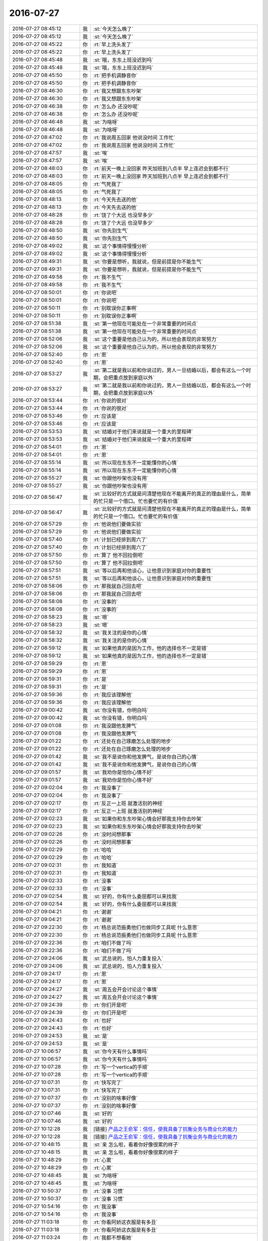 2016-07-27
-------------

.. list-table::
   :widths: 25, 1, 60

   * - 2016-07-27 08:45:12
     - 我
     - :st:`今天怎么晚了`
   * - 2016-07-27 08:45:12
     - 我
     - :st:`今天怎么晚了`
   * - 2016-07-27 08:45:22
     - 你
     - :rt:`早上洗头发了`
   * - 2016-07-27 08:45:22
     - 你
     - :rt:`早上洗头发了`
   * - 2016-07-27 08:45:48
     - 我
     - :st:`哦，东东上班没迟到吗`
   * - 2016-07-27 08:45:48
     - 我
     - :st:`哦，东东上班没迟到吗`
   * - 2016-07-27 08:45:50
     - 你
     - :rt:`把手机调静音你`
   * - 2016-07-27 08:45:50
     - 你
     - :rt:`把手机调静音你`
   * - 2016-07-27 08:46:30
     - 你
     - :rt:`我又想跟东东吵架`
   * - 2016-07-27 08:46:30
     - 你
     - :rt:`我又想跟东东吵架`
   * - 2016-07-27 08:46:38
     - 你
     - :rt:`怎么办 还没吵呢`
   * - 2016-07-27 08:46:38
     - 你
     - :rt:`怎么办 还没吵呢`
   * - 2016-07-27 08:46:48
     - 我
     - :st:`为啥呀`
   * - 2016-07-27 08:46:48
     - 我
     - :st:`为啥呀`
   * - 2016-07-27 08:47:02
     - 你
     - :rt:`我说周五回家 他说没时间 工作忙`
   * - 2016-07-27 08:47:02
     - 你
     - :rt:`我说周五回家 他说没时间 工作忙`
   * - 2016-07-27 08:47:57
     - 我
     - :st:`唉`
   * - 2016-07-27 08:47:57
     - 我
     - :st:`唉`
   * - 2016-07-27 08:48:03
     - 你
     - :rt:`前天一晚上没回家 昨天加班到八点半 早上连迟会到都不行`
   * - 2016-07-27 08:48:03
     - 你
     - :rt:`前天一晚上没回家 昨天加班到八点半 早上连迟会到都不行`
   * - 2016-07-27 08:48:05
     - 你
     - :rt:`气死我了`
   * - 2016-07-27 08:48:05
     - 你
     - :rt:`气死我了`
   * - 2016-07-27 08:48:13
     - 你
     - :rt:`今天先去送的他`
   * - 2016-07-27 08:48:13
     - 你
     - :rt:`今天先去送的他`
   * - 2016-07-27 08:48:28
     - 你
     - :rt:`饶了个大远  也没早多少`
   * - 2016-07-27 08:48:28
     - 你
     - :rt:`饶了个大远  也没早多少`
   * - 2016-07-27 08:48:50
     - 我
     - :st:`你先别生气`
   * - 2016-07-27 08:48:50
     - 我
     - :st:`你先别生气`
   * - 2016-07-27 08:49:02
     - 我
     - :st:`这个事情得慢慢分析`
   * - 2016-07-27 08:49:02
     - 我
     - :st:`这个事情得慢慢分析`
   * - 2016-07-27 08:49:31
     - 我
     - :st:`你要是想听，我就说，但是前提是你不能生气`
   * - 2016-07-27 08:49:31
     - 我
     - :st:`你要是想听，我就说，但是前提是你不能生气`
   * - 2016-07-27 08:49:58
     - 你
     - :rt:`我不生气`
   * - 2016-07-27 08:49:58
     - 你
     - :rt:`我不生气`
   * - 2016-07-27 08:50:01
     - 你
     - :rt:`你说吧`
   * - 2016-07-27 08:50:01
     - 你
     - :rt:`你说吧`
   * - 2016-07-27 08:50:11
     - 你
     - :rt:`别耽误你正事啊`
   * - 2016-07-27 08:50:11
     - 你
     - :rt:`别耽误你正事啊`
   * - 2016-07-27 08:51:38
     - 我
     - :st:`第一他现在可能处在一个非常重要的时间点`
   * - 2016-07-27 08:51:38
     - 我
     - :st:`第一他现在可能处在一个非常重要的时间点`
   * - 2016-07-27 08:52:06
     - 我
     - :st:`这个重要是他自己认为的，所以他会表现的非常努力`
   * - 2016-07-27 08:52:06
     - 我
     - :st:`这个重要是他自己认为的，所以他会表现的非常努力`
   * - 2016-07-27 08:52:40
     - 你
     - :rt:`恩`
   * - 2016-07-27 08:52:40
     - 你
     - :rt:`恩`
   * - 2016-07-27 08:53:27
     - 我
     - :st:`第二就是我以前和你说过的，男人一旦结婚以后，都会有这么一个时期，会把重点放到家庭以外`
   * - 2016-07-27 08:53:27
     - 我
     - :st:`第二就是我以前和你说过的，男人一旦结婚以后，都会有这么一个时期，会把重点放到家庭以外`
   * - 2016-07-27 08:53:44
     - 你
     - :rt:`你说的很对`
   * - 2016-07-27 08:53:44
     - 你
     - :rt:`你说的很对`
   * - 2016-07-27 08:53:46
     - 你
     - :rt:`应该是`
   * - 2016-07-27 08:53:46
     - 你
     - :rt:`应该是`
   * - 2016-07-27 08:53:53
     - 我
     - :st:`结婚对于他们来说就是一个重大的里程碑`
   * - 2016-07-27 08:53:53
     - 我
     - :st:`结婚对于他们来说就是一个重大的里程碑`
   * - 2016-07-27 08:54:01
     - 你
     - :rt:`恩`
   * - 2016-07-27 08:54:01
     - 你
     - :rt:`恩`
   * - 2016-07-27 08:55:14
     - 我
     - :st:`所以现在东东不一定能懂你的心情`
   * - 2016-07-27 08:55:14
     - 我
     - :st:`所以现在东东不一定能懂你的心情`
   * - 2016-07-27 08:55:27
     - 我
     - :st:`你跟他吵架也没有用`
   * - 2016-07-27 08:55:27
     - 我
     - :st:`你跟他吵架也没有用`
   * - 2016-07-27 08:56:47
     - 我
     - :st:`比较好的方式就是问清楚他现在不能离开的真正的理由是什么，简单的忙只是一个借口。忙也要忙的有价值`
   * - 2016-07-27 08:56:47
     - 我
     - :st:`比较好的方式就是问清楚他现在不能离开的真正的理由是什么，简单的忙只是一个借口。忙也要忙的有价值`
   * - 2016-07-27 08:57:29
     - 你
     - :rt:`他说他们要做实验`
   * - 2016-07-27 08:57:29
     - 你
     - :rt:`他说他们要做实验`
   * - 2016-07-27 08:57:40
     - 你
     - :rt:`计划已经排到周六了`
   * - 2016-07-27 08:57:40
     - 你
     - :rt:`计划已经排到周六了`
   * - 2016-07-27 08:57:50
     - 你
     - :rt:`算了 他不回拉倒吧`
   * - 2016-07-27 08:57:50
     - 你
     - :rt:`算了 他不回拉倒吧`
   * - 2016-07-27 08:57:51
     - 我
     - :st:`等以后再和他谈心，让他意识到家庭对你的重要性`
   * - 2016-07-27 08:57:51
     - 我
     - :st:`等以后再和他谈心，让他意识到家庭对你的重要性`
   * - 2016-07-27 08:58:06
     - 你
     - :rt:`那我就自己回去吧`
   * - 2016-07-27 08:58:06
     - 你
     - :rt:`那我就自己回去吧`
   * - 2016-07-27 08:58:08
     - 你
     - :rt:`没事的`
   * - 2016-07-27 08:58:08
     - 你
     - :rt:`没事的`
   * - 2016-07-27 08:58:23
     - 我
     - :st:`嗯`
   * - 2016-07-27 08:58:23
     - 我
     - :st:`嗯`
   * - 2016-07-27 08:58:32
     - 我
     - :st:`我关注的是你的心情`
   * - 2016-07-27 08:58:32
     - 我
     - :st:`我关注的是你的心情`
   * - 2016-07-27 08:59:12
     - 我
     - :st:`如果他真的是因为工作，他的选择也不一定是错`
   * - 2016-07-27 08:59:12
     - 我
     - :st:`如果他真的是因为工作，他的选择也不一定是错`
   * - 2016-07-27 08:59:29
     - 你
     - :rt:`恩`
   * - 2016-07-27 08:59:29
     - 你
     - :rt:`恩`
   * - 2016-07-27 08:59:31
     - 你
     - :rt:`是`
   * - 2016-07-27 08:59:31
     - 你
     - :rt:`是`
   * - 2016-07-27 08:59:36
     - 你
     - :rt:`我应该理解他`
   * - 2016-07-27 08:59:36
     - 你
     - :rt:`我应该理解他`
   * - 2016-07-27 09:00:42
     - 我
     - :st:`你没有错，你明白吗`
   * - 2016-07-27 09:00:42
     - 我
     - :st:`你没有错，你明白吗`
   * - 2016-07-27 09:01:08
     - 你
     - :rt:`我没跟他发脾气`
   * - 2016-07-27 09:01:08
     - 你
     - :rt:`我没跟他发脾气`
   * - 2016-07-27 09:01:22
     - 你
     - :rt:`还处在自己琢磨怎么处理的地步`
   * - 2016-07-27 09:01:22
     - 你
     - :rt:`还处在自己琢磨怎么处理的地步`
   * - 2016-07-27 09:01:42
     - 我
     - :st:`我不是说你和他发脾气，是说你自己的心情`
   * - 2016-07-27 09:01:42
     - 我
     - :st:`我不是说你和他发脾气，是说你自己的心情`
   * - 2016-07-27 09:01:57
     - 我
     - :st:`我劝你是怕你心情不好`
   * - 2016-07-27 09:01:57
     - 我
     - :st:`我劝你是怕你心情不好`
   * - 2016-07-27 09:02:04
     - 你
     - :rt:`我没事了`
   * - 2016-07-27 09:02:04
     - 你
     - :rt:`我没事了`
   * - 2016-07-27 09:02:17
     - 你
     - :rt:`反正一上班 就激活别的神经`
   * - 2016-07-27 09:02:17
     - 你
     - :rt:`反正一上班 就激活别的神经`
   * - 2016-07-27 09:02:23
     - 我
     - :st:`如果你和东东吵架心情会好那我支持你去吵架`
   * - 2016-07-27 09:02:23
     - 我
     - :st:`如果你和东东吵架心情会好那我支持你去吵架`
   * - 2016-07-27 09:02:26
     - 你
     - :rt:`没时间想那事`
   * - 2016-07-27 09:02:26
     - 你
     - :rt:`没时间想那事`
   * - 2016-07-27 09:02:29
     - 你
     - :rt:`哈哈`
   * - 2016-07-27 09:02:29
     - 你
     - :rt:`哈哈`
   * - 2016-07-27 09:02:31
     - 你
     - :rt:`我知道`
   * - 2016-07-27 09:02:31
     - 你
     - :rt:`我知道`
   * - 2016-07-27 09:02:33
     - 你
     - :rt:`没事`
   * - 2016-07-27 09:02:33
     - 你
     - :rt:`没事`
   * - 2016-07-27 09:02:54
     - 我
     - :st:`好的，你有什么委屈都可以来找我`
   * - 2016-07-27 09:02:54
     - 我
     - :st:`好的，你有什么委屈都可以来找我`
   * - 2016-07-27 09:04:21
     - 你
     - :rt:`谢谢`
   * - 2016-07-27 09:04:21
     - 你
     - :rt:`谢谢`
   * - 2016-07-27 09:22:30
     - 你
     - :rt:`杨总说范振勇他们也做同步工具呢 什么意思`
   * - 2016-07-27 09:22:30
     - 你
     - :rt:`杨总说范振勇他们也做同步工具呢 什么意思`
   * - 2016-07-27 09:22:36
     - 你
     - :rt:`咱们不做了吗`
   * - 2016-07-27 09:22:36
     - 你
     - :rt:`咱们不做了吗`
   * - 2016-07-27 09:24:06
     - 我
     - :st:`武总说的，怕人力重复投入`
   * - 2016-07-27 09:24:06
     - 我
     - :st:`武总说的，怕人力重复投入`
   * - 2016-07-27 09:24:17
     - 你
     - :rt:`恩`
   * - 2016-07-27 09:24:17
     - 你
     - :rt:`恩`
   * - 2016-07-27 09:24:27
     - 我
     - :st:`周五会开会讨论这个事情`
   * - 2016-07-27 09:24:27
     - 我
     - :st:`周五会开会讨论这个事情`
   * - 2016-07-27 09:24:39
     - 你
     - :rt:`你们开是吧`
   * - 2016-07-27 09:24:39
     - 你
     - :rt:`你们开是吧`
   * - 2016-07-27 09:24:43
     - 你
     - :rt:`也好`
   * - 2016-07-27 09:24:43
     - 你
     - :rt:`也好`
   * - 2016-07-27 09:24:53
     - 我
     - :st:`是`
   * - 2016-07-27 09:24:53
     - 我
     - :st:`是`
   * - 2016-07-27 10:06:57
     - 我
     - :st:`你今天有什么事情吗`
   * - 2016-07-27 10:06:57
     - 我
     - :st:`你今天有什么事情吗`
   * - 2016-07-27 10:07:28
     - 你
     - :rt:`写一个vertica的手顺`
   * - 2016-07-27 10:07:28
     - 你
     - :rt:`写一个vertica的手顺`
   * - 2016-07-27 10:07:31
     - 你
     - :rt:`快写完了`
   * - 2016-07-27 10:07:31
     - 你
     - :rt:`快写完了`
   * - 2016-07-27 10:07:37
     - 你
     - :rt:`没别的啥事好像`
   * - 2016-07-27 10:07:37
     - 你
     - :rt:`没别的啥事好像`
   * - 2016-07-27 10:07:46
     - 我
     - :st:`好的`
   * - 2016-07-27 10:07:46
     - 我
     - :st:`好的`
   * - 2016-07-27 10:12:28
     - 我
     - [链接] `产品之王俞军：信任，使我具备了抗衡业务与商业化的能力 <http://36kr.com/p/5050041.html>`_
   * - 2016-07-27 10:12:28
     - 我
     - [链接] `产品之王俞军：信任，使我具备了抗衡业务与商业化的能力 <http://36kr.com/p/5050041.html>`_
   * - 2016-07-27 10:48:15
     - 我
     - :st:`亲 怎么啦，看着你好像很累的样子`
   * - 2016-07-27 10:48:15
     - 我
     - :st:`亲 怎么啦，看着你好像很累的样子`
   * - 2016-07-27 10:48:29
     - 你
     - :rt:`心累`
   * - 2016-07-27 10:48:29
     - 你
     - :rt:`心累`
   * - 2016-07-27 10:48:45
     - 我
     - :st:`为啥呀`
   * - 2016-07-27 10:48:45
     - 我
     - :st:`为啥呀`
   * - 2016-07-27 10:50:37
     - 你
     - :rt:`没事 习惯`
   * - 2016-07-27 10:50:37
     - 你
     - :rt:`没事 习惯`
   * - 2016-07-27 10:54:16
     - 你
     - :rt:`我没事`
   * - 2016-07-27 10:54:16
     - 你
     - :rt:`我没事`
   * - 2016-07-27 11:03:18
     - 你
     - :rt:`你看阿娇这衣服是有多丑`
   * - 2016-07-27 11:03:18
     - 你
     - :rt:`你看阿娇这衣服是有多丑`
   * - 2016-07-27 11:03:24
     - 你
     - :rt:`我都不想看她`
   * - 2016-07-27 11:03:24
     - 你
     - :rt:`我都不想看她`
   * - 2016-07-27 11:03:27
     - 我
     - :st:`是`
   * - 2016-07-27 11:03:27
     - 我
     - :st:`是`
   * - 2016-07-27 11:03:32
     - 你
     - :rt:`一看她就想到我大婶`
   * - 2016-07-27 11:03:32
     - 你
     - :rt:`一看她就想到我大婶`
   * - 2016-07-27 11:03:48
     - 我
     - :st:`是呢`
   * - 2016-07-27 11:03:48
     - 我
     - :st:`是呢`
   * - 2016-07-27 11:18:40
     - 你
     - :rt:`你最近一直看关于产品的书`
   * - 2016-07-27 11:18:40
     - 你
     - :rt:`你最近一直看关于产品的书`
   * - 2016-07-27 11:18:59
     - 我
     - :st:`好呀`
   * - 2016-07-27 11:18:59
     - 我
     - :st:`好呀`
   * - 2016-07-27 11:19:13
     - 我
     - :st:`刚才我给你发的链接你看了吧`
   * - 2016-07-27 11:19:13
     - 我
     - :st:`刚才我给你发的链接你看了吧`
   * - 2016-07-27 11:19:29
     - 你
     - :rt:`我正在看呢`
   * - 2016-07-27 11:19:29
     - 你
     - :rt:`我正在看呢`
   * - 2016-07-27 11:19:40
     - 我
     - :st:`好的`
   * - 2016-07-27 11:19:40
     - 我
     - :st:`好的`
   * - 2016-07-27 11:37:29
     - 你
     - :rt:`裙子后边边老是卷着`
   * - 2016-07-27 11:37:29
     - 你
     - :rt:`裙子后边边老是卷着`
   * - 2016-07-27 11:49:35
     - 我
     - :st:`应该熨烫一下`
   * - 2016-07-27 11:49:35
     - 我
     - :st:`应该熨烫一下`
   * - 2016-07-27 11:50:08
     - 我
     - :st:`不过你的裙子很好看，公主装`
   * - 2016-07-27 11:50:08
     - 我
     - :st:`不过你的裙子很好看，公主装`
   * - 2016-07-27 13:31:03
     - 你
     - :rt:`睡醒了`
   * - 2016-07-27 13:31:03
     - 你
     - :rt:`睡醒了`
   * - 2016-07-27 13:31:15
     - 我
     - :st:`嗯`
   * - 2016-07-27 13:31:15
     - 我
     - :st:`嗯`
   * - 2016-07-27 13:33:37
     - 我
     - :st:`今天下午我们组的培训结束后，我会讲点东西，你可以去听听`
   * - 2016-07-27 13:33:37
     - 我
     - :st:`今天下午我们组的培训结束后，我会讲点东西，你可以去听听`
   * - 2016-07-27 13:33:50
     - 你
     - :rt:`好`
   * - 2016-07-27 13:33:50
     - 你
     - :rt:`好`
   * - 2016-07-27 13:33:54
     - 你
     - :rt:`今天培训什么`
   * - 2016-07-27 13:33:54
     - 你
     - :rt:`今天培训什么`
   * - 2016-07-27 13:34:12
     - 我
     - :st:`不知道`
   * - 2016-07-27 13:34:12
     - 我
     - :st:`不知道`
   * - 2016-07-27 13:49:53
     - 我
     - :st:`我到现在还没醒呢，晕晕乎乎的`
   * - 2016-07-27 13:49:53
     - 我
     - :st:`我到现在还没醒呢，晕晕乎乎的`
   * - 2016-07-27 14:05:04
     - 我
     - :st:`你的样子挺好看`
   * - 2016-07-27 14:05:04
     - 我
     - :st:`你的样子挺好看`
   * - 2016-07-27 14:05:45
     - 你
     - :rt:`啥样子`
   * - 2016-07-27 14:05:45
     - 你
     - :rt:`啥样子`
   * - 2016-07-27 14:06:18
     - 我
     - :st:`披着纱巾的样子`
   * - 2016-07-27 14:06:18
     - 我
     - :st:`披着纱巾的样子`
   * - 2016-07-27 14:06:33
     - 你
     - :rt:`冷`
   * - 2016-07-27 14:06:33
     - 你
     - :rt:`冷`
   * - 2016-07-27 14:06:42
     - 我
     - :st:`是`
   * - 2016-07-27 14:06:42
     - 我
     - :st:`是`
   * - 2016-07-27 14:24:56
     - 我
     - kudu.pdf
   * - 2016-07-27 14:24:56
     - 我
     - kudu.pdf
   * - 2016-07-27 14:25:11
     - 我
     - :st:`领导让你翻译的文档`
   * - 2016-07-27 14:25:11
     - 我
     - :st:`领导让你翻译的文档`
   * - 2016-07-27 14:25:34
     - 你
     - :rt:`不是真翻译`
   * - 2016-07-27 14:25:34
     - 你
     - :rt:`不是真翻译`
   * - 2016-07-27 14:25:35
     - 你
     - :rt:`吧`
   * - 2016-07-27 14:25:35
     - 你
     - :rt:`吧`
   * - 2016-07-27 14:25:42
     - 你
     - :rt:`我看看`
   * - 2016-07-27 14:25:42
     - 你
     - :rt:`我看看`
   * - 2016-07-27 14:25:45
     - 我
     - :st:`不是`
   * - 2016-07-27 14:25:45
     - 我
     - :st:`不是`
   * - 2016-07-27 16:15:15
     - 你
     - :rt:`被你骗来了`
   * - 2016-07-27 16:15:15
     - 你
     - :rt:`被你骗来了`
   * - 2016-07-27 16:15:21
     - 你
     - :rt:`咱们聊天吧`
   * - 2016-07-27 16:15:21
     - 你
     - :rt:`咱们聊天吧`
   * - 2016-07-27 16:15:26
     - 我
     - :st:`好呀`
   * - 2016-07-27 16:15:26
     - 我
     - :st:`好呀`
   * - 2016-07-27 16:15:46
     - 我
     - :st:`你想聊什么`
   * - 2016-07-27 16:15:46
     - 我
     - :st:`你想聊什么`
   * - 2016-07-27 16:15:59
     - 你
     - :rt:`聊scrum`
   * - 2016-07-27 16:15:59
     - 你
     - :rt:`聊scrum`
   * - 2016-07-27 16:16:19
     - 我
     - :st:`好，你说吧`
   * - 2016-07-27 16:16:19
     - 我
     - :st:`好，你说吧`
   * - 2016-07-27 16:16:30
     - 我
     - :st:`有什么不明白的`
   * - 2016-07-27 16:16:30
     - 我
     - :st:`有什么不明白的`
   * - 2016-07-27 16:16:46
     - 你
     - :rt:`你说测试的究竟有什么作用`
   * - 2016-07-27 16:16:46
     - 你
     - :rt:`你说测试的究竟有什么作用`
   * - 2016-07-27 16:16:52
     - 你
     - :rt:`就说马姐吧`
   * - 2016-07-27 16:16:52
     - 你
     - :rt:`就说马姐吧`
   * - 2016-07-27 16:17:48
     - 我
     - :st:`其实没什么作用`
   * - 2016-07-27 16:17:48
     - 我
     - :st:`其实没什么作用`
   * - 2016-07-27 16:18:14
     - 我
     - :st:`这次最失败的就是测试了`
   * - 2016-07-27 16:18:14
     - 我
     - :st:`这次最失败的就是测试了`
   * - 2016-07-27 16:18:31
     - 你
     - :rt:`不说马姐`
   * - 2016-07-27 16:18:31
     - 你
     - :rt:`不说马姐`
   * - 2016-07-27 16:18:35
     - 你
     - :rt:`说测试`
   * - 2016-07-27 16:18:35
     - 你
     - :rt:`说测试`
   * - 2016-07-27 16:18:40
     - 我
     - :st:`对`
   * - 2016-07-27 16:18:40
     - 我
     - :st:`对`
   * - 2016-07-27 16:18:45
     - 你
     - :rt:`现在的功能很小`
   * - 2016-07-27 16:18:45
     - 你
     - :rt:`现在的功能很小`
   * - 2016-07-27 16:18:58
     - 我
     - :st:`先说正常的scrum`
   * - 2016-07-27 16:18:58
     - 我
     - :st:`先说正常的scrum`
   * - 2016-07-27 16:19:17
     - 我
     - :st:`是不用专门的测试的`
   * - 2016-07-27 16:19:17
     - 我
     - :st:`是不用专门的测试的`
   * - 2016-07-27 16:19:22
     - 你
     - :rt:`恩`
   * - 2016-07-27 16:19:22
     - 你
     - :rt:`恩`
   * - 2016-07-27 16:19:26
     - 你
     - :rt:`这个我明白了`
   * - 2016-07-27 16:19:26
     - 你
     - :rt:`这个我明白了`
   * - 2016-07-27 16:19:29
     - 我
     - :st:`研发会自测`
   * - 2016-07-27 16:19:29
     - 我
     - :st:`研发会自测`
   * - 2016-07-27 16:19:34
     - 你
     - :rt:`是`
   * - 2016-07-27 16:19:34
     - 你
     - :rt:`是`
   * - 2016-07-27 16:19:40
     - 我
     - :st:`水平也会非常高`
   * - 2016-07-27 16:19:40
     - 我
     - :st:`水平也会非常高`
   * - 2016-07-27 16:19:48
     - 你
     - :rt:`而且是tdd的思想对吧`
   * - 2016-07-27 16:19:48
     - 你
     - :rt:`而且是tdd的思想对吧`
   * - 2016-07-27 16:19:53
     - 我
     - :st:`对`
   * - 2016-07-27 16:19:53
     - 我
     - :st:`对`
   * - 2016-07-27 16:20:12
     - 我
     - :st:`由于咱们达不到这个水平`
   * - 2016-07-27 16:20:12
     - 我
     - :st:`由于咱们达不到这个水平`
   * - 2016-07-27 16:20:18
     - 你
     - :rt:`虽然我不懂设计，但是我知道这个和一般设计的区别`
   * - 2016-07-27 16:20:18
     - 你
     - :rt:`虽然我不懂设计，但是我知道这个和一般设计的区别`
   * - 2016-07-27 16:20:46
     - 你
     - :rt:`可是最终要送测的话，也比较难`
   * - 2016-07-27 16:20:46
     - 你
     - :rt:`可是最终要送测的话，也比较难`
   * - 2016-07-27 16:21:08
     - 你
     - :rt:`因为测试的要根据用户故事写测试方案`
   * - 2016-07-27 16:21:08
     - 你
     - :rt:`因为测试的要根据用户故事写测试方案`
   * - 2016-07-27 16:21:12
     - 我
     - :st:`我想找一个专业的测试来帮助研发设计测试用例，研发负责执行就ok了`
   * - 2016-07-27 16:21:12
     - 我
     - :st:`我想找一个专业的测试来帮助研发设计测试用例，研发负责执行就ok了`
   * - 2016-07-27 16:21:29
     - 你
     - :rt:`哦`
   * - 2016-07-27 16:21:29
     - 你
     - :rt:`哦`
   * - 2016-07-27 16:21:38
     - 你
     - :rt:`这是你原来想的对吧`
   * - 2016-07-27 16:21:38
     - 你
     - :rt:`这是你原来想的对吧`
   * - 2016-07-27 16:21:44
     - 我
     - :st:`对`
   * - 2016-07-27 16:21:44
     - 我
     - :st:`对`
   * - 2016-07-27 16:21:45
     - 你
     - :rt:`这个不错`
   * - 2016-07-27 16:21:45
     - 你
     - :rt:`这个不错`
   * - 2016-07-27 16:21:51
     - 我
     - :st:`现在看做不到`
   * - 2016-07-27 16:21:51
     - 我
     - :st:`现在看做不到`
   * - 2016-07-27 16:21:58
     - 我
     - :st:`原因有两个`
   * - 2016-07-27 16:21:58
     - 我
     - :st:`原因有两个`
   * - 2016-07-27 16:22:10
     - 你
     - :rt:`恩`
   * - 2016-07-27 16:22:10
     - 你
     - :rt:`恩`
   * - 2016-07-27 16:22:22
     - 我
     - :st:`一个还是研发没有这个意识和责任心`
   * - 2016-07-27 16:22:22
     - 我
     - :st:`一个还是研发没有这个意识和责任心`
   * - 2016-07-27 16:22:47
     - 你
     - :rt:`测试的会更专业一些`
   * - 2016-07-27 16:22:47
     - 你
     - :rt:`测试的会更专业一些`
   * - 2016-07-27 16:22:54
     - 我
     - :st:`另一个是测试本身没有对应的意识`
   * - 2016-07-27 16:22:54
     - 我
     - :st:`另一个是测试本身没有对应的意识`
   * - 2016-07-27 16:22:55
     - 你
     - :rt:`角度也不一样`
   * - 2016-07-27 16:22:55
     - 你
     - :rt:`角度也不一样`
   * - 2016-07-27 16:23:18
     - 我
     - :st:`测试以为还是原来的测试方式`
   * - 2016-07-27 16:23:18
     - 我
     - :st:`测试以为还是原来的测试方式`
   * - 2016-07-27 16:23:44
     - 我
     - :st:`其实是需要有改变的`
   * - 2016-07-27 16:23:44
     - 我
     - :st:`其实是需要有改变的`
   * - 2016-07-27 16:24:07
     - 我
     - :st:`这些是我当初没有考虑到的`
   * - 2016-07-27 16:24:07
     - 我
     - :st:`这些是我当初没有考虑到的`
   * - 2016-07-27 16:24:33
     - 我
     - :st:`所以这次关于测试的部分是失败了`
   * - 2016-07-27 16:24:33
     - 我
     - :st:`所以这次关于测试的部分是失败了`
   * - 2016-07-27 16:24:34
     - 你
     - :rt:`恩`
   * - 2016-07-27 16:24:34
     - 你
     - :rt:`恩`
   * - 2016-07-27 16:24:37
     - 你
     - :rt:`恩`
   * - 2016-07-27 16:24:37
     - 你
     - :rt:`恩`
   * - 2016-07-27 16:24:50
     - 你
     - :rt:`说说我的困惑`
   * - 2016-07-27 16:24:50
     - 你
     - :rt:`说说我的困惑`
   * - 2016-07-27 16:25:01
     - 我
     - :st:`好`
   * - 2016-07-27 16:25:01
     - 我
     - :st:`好`
   * - 2016-07-27 16:25:14
     - 你
     - :rt:`测试来帮助研发设计测试用例，`
   * - 2016-07-27 16:25:14
     - 你
     - :rt:`测试来帮助研发设计测试用例，`
   * - 2016-07-27 16:25:20
     - 你
     - :rt:`这句话落地一些`
   * - 2016-07-27 16:25:20
     - 你
     - :rt:`这句话落地一些`
   * - 2016-07-27 16:25:37
     - 你
     - :rt:`我不是很理解，干活的时候也把握不好`
   * - 2016-07-27 16:25:37
     - 你
     - :rt:`我不是很理解，干活的时候也把握不好`
   * - 2016-07-27 16:25:38
     - 我
     - :st:`嗯`
   * - 2016-07-27 16:25:38
     - 我
     - :st:`嗯`
   * - 2016-07-27 16:26:02
     - 你
     - :rt:`你知道现在的瀑布他们都是按照软需写方案`
   * - 2016-07-27 16:26:02
     - 你
     - :rt:`你知道现在的瀑布他们都是按照软需写方案`
   * - 2016-07-27 16:26:44
     - 你
     - :rt:`然后按照方案写用例`
   * - 2016-07-27 16:26:44
     - 你
     - :rt:`然后按照方案写用例`
   * - 2016-07-27 16:26:52
     - 我
     - :st:`是`
   * - 2016-07-27 16:26:52
     - 我
     - :st:`是`
   * - 2016-07-27 16:27:03
     - 你
     - :rt:`现在没有软需，`
   * - 2016-07-27 16:27:03
     - 你
     - :rt:`现在没有软需，`
   * - 2016-07-27 16:27:08
     - 你
     - :rt:`只有用户故事`
   * - 2016-07-27 16:27:08
     - 你
     - :rt:`只有用户故事`
   * - 2016-07-27 16:27:19
     - 你
     - :rt:`他们需要按照用户故事写`
   * - 2016-07-27 16:27:19
     - 你
     - :rt:`他们需要按照用户故事写`
   * - 2016-07-27 16:27:39
     - 我
     - :st:`是`
   * - 2016-07-27 16:27:39
     - 我
     - :st:`是`
   * - 2016-07-27 16:27:41
     - 你
     - :rt:`写方案也好，用例也好`
   * - 2016-07-27 16:27:41
     - 你
     - :rt:`写方案也好，用例也好`
   * - 2016-07-27 16:27:53
     - 你
     - :rt:`这有一个问题`
   * - 2016-07-27 16:27:53
     - 你
     - :rt:`这有一个问题`
   * - 2016-07-27 16:28:10
     - 你
     - :rt:`以前按照软需写的时候，一步到位，不怕多`
   * - 2016-07-27 16:28:10
     - 你
     - :rt:`以前按照软需写的时候，一步到位，不怕多`
   * - 2016-07-27 16:28:29
     - 你
     - :rt:`理论上越多越好，越全越好`
   * - 2016-07-27 16:28:29
     - 你
     - :rt:`理论上越多越好，越全越好`
   * - 2016-07-27 16:28:46
     - 你
     - :rt:`可能我有这个问题跟我对测试理解不够有关`
   * - 2016-07-27 16:28:46
     - 你
     - :rt:`可能我有这个问题跟我对测试理解不够有关`
   * - 2016-07-27 16:30:04
     - 你
     - :rt:`现在用户故事是紧贴着用户的，满足用户需求，在那个纬度上写的太全，可能超过开发范围，写的太少可能覆盖不到，我这块很糊涂`
   * - 2016-07-27 16:30:04
     - 你
     - :rt:`现在用户故事是紧贴着用户的，满足用户需求，在那个纬度上写的太全，可能超过开发范围，写的太少可能覆盖不到，我这块很糊涂`
   * - 2016-07-27 16:30:34
     - 我
     - :st:`我这么解释吧，原来是需求根据用户进行用例设计，测试只是把这些用例转换成测试的语言，不用去分析用户的需求`
   * - 2016-07-27 16:30:34
     - 我
     - :st:`我这么解释吧，原来是需求根据用户进行用例设计，测试只是把这些用例转换成测试的语言，不用去分析用户的需求`
   * - 2016-07-27 16:30:44
     - 你
     - :rt:`对`
   * - 2016-07-27 16:30:44
     - 你
     - :rt:`对`
   * - 2016-07-27 16:30:47
     - 你
     - :rt:`是的`
   * - 2016-07-27 16:30:47
     - 你
     - :rt:`是的`
   * - 2016-07-27 16:30:59
     - 我
     - :st:`现在要求测试去分析用户需求`
   * - 2016-07-27 16:30:59
     - 我
     - :st:`现在要求测试去分析用户需求`
   * - 2016-07-27 16:31:00
     - 你
     - :rt:`软需给他们带来很多方便`
   * - 2016-07-27 16:31:00
     - 你
     - :rt:`软需给他们带来很多方便`
   * - 2016-07-27 16:31:07
     - 你
     - :rt:`哦，`
   * - 2016-07-27 16:31:07
     - 你
     - :rt:`哦，`
   * - 2016-07-27 16:31:55
     - 你
     - :rt:`这个用户需求不是应该po去分析吗`
   * - 2016-07-27 16:31:55
     - 你
     - :rt:`这个用户需求不是应该po去分析吗`
   * - 2016-07-27 16:32:02
     - 我
     - :st:`当然现在的用户故事其实是应该到达用例一级的`
   * - 2016-07-27 16:32:02
     - 我
     - :st:`当然现在的用户故事其实是应该到达用例一级的`
   * - 2016-07-27 16:32:17
     - 我
     - :st:`只是没有用例那么详细`
   * - 2016-07-27 16:32:17
     - 我
     - :st:`只是没有用例那么详细`
   * - 2016-07-27 16:32:34
     - 你
     - :rt:`用户故事不是用户场景`
   * - 2016-07-27 16:32:34
     - 你
     - :rt:`用户故事不是用户场景`
   * - 2016-07-27 16:32:42
     - 我
     - :st:`不是`
   * - 2016-07-27 16:32:42
     - 我
     - :st:`不是`
   * - 2016-07-27 16:33:39
     - 你
     - :rt:`至少不用用户和系统交互过程`
   * - 2016-07-27 16:33:39
     - 你
     - :rt:`至少不用用户和系统交互过程`
   * - 2016-07-27 16:34:13
     - 你
     - :rt:`你把用户故事模版拆一下，`
   * - 2016-07-27 16:34:13
     - 你
     - :rt:`你把用户故事模版拆一下，`
   * - 2016-07-27 16:34:27
     - 你
     - :rt:`作为一个用户，省去，`
   * - 2016-07-27 16:34:27
     - 你
     - :rt:`作为一个用户，省去，`
   * - 2016-07-27 16:34:40
     - 你
     - :rt:`实现什么价值省去`
   * - 2016-07-27 16:34:40
     - 你
     - :rt:`实现什么价值省去`
   * - 2016-07-27 16:34:55
     - 你
     - :rt:`就剩下用户想要什么功能`
   * - 2016-07-27 16:34:55
     - 你
     - :rt:`就剩下用户想要什么功能`
   * - 2016-07-27 16:35:44
     - 你
     - :rt:`那用户故事描述的一个功能`
   * - 2016-07-27 16:35:44
     - 你
     - :rt:`那用户故事描述的一个功能`
   * - 2016-07-27 16:36:08
     - 我
     - :st:`继续说`
   * - 2016-07-27 16:36:08
     - 我
     - :st:`继续说`
   * - 2016-07-27 16:37:27
     - 你
     - :rt:`越来越糊涂咧`
   * - 2016-07-27 16:37:27
     - 你
     - :rt:`越来越糊涂咧`
   * - 2016-07-27 16:37:33
     - 你
     - [动画表情]
   * - 2016-07-27 16:37:33
     - 你
     - [动画表情]
   * - 2016-07-27 16:37:55
     - 我
     - :st:`其实没那么复杂`
   * - 2016-07-27 16:37:55
     - 我
     - :st:`其实没那么复杂`
   * - 2016-07-27 16:38:03
     - 你
     - :rt:`那就得从新说说用户故事的作用了`
   * - 2016-07-27 16:38:03
     - 你
     - :rt:`那就得从新说说用户故事的作用了`
   * - 2016-07-27 16:38:24
     - 我
     - :st:`咱们反过来看吧`
   * - 2016-07-27 16:38:24
     - 我
     - :st:`咱们反过来看吧`
   * - 2016-07-27 16:38:29
     - 你
     - :rt:`好`
   * - 2016-07-27 16:38:29
     - 你
     - :rt:`好`
   * - 2016-07-27 16:38:44
     - 我
     - :st:`你把用例精简，提炼`
   * - 2016-07-27 16:38:44
     - 我
     - :st:`你把用例精简，提炼`
   * - 2016-07-27 16:38:59
     - 我
     - :st:`是不是最后就得到了用户故事`
   * - 2016-07-27 16:38:59
     - 我
     - :st:`是不是最后就得到了用户故事`
   * - 2016-07-27 16:39:26
     - 你
     - :rt:`可以啊，精炼到用需的功能点`
   * - 2016-07-27 16:39:26
     - 你
     - :rt:`可以啊，精炼到用需的功能点`
   * - 2016-07-27 16:39:41
     - 我
     - :st:`其实用户故事就是用例的中心思想`
   * - 2016-07-27 16:39:41
     - 我
     - :st:`其实用户故事就是用例的中心思想`
   * - 2016-07-27 16:39:58
     - 你
     - :rt:`然后太大的话根据那六个原则拆`
   * - 2016-07-27 16:39:58
     - 你
     - :rt:`然后太大的话根据那六个原则拆`
   * - 2016-07-27 16:40:04
     - 我
     - :st:`对`
   * - 2016-07-27 16:40:04
     - 我
     - :st:`对`
   * - 2016-07-27 16:40:23
     - 你
     - :rt:`我理解的是这样的`
   * - 2016-07-27 16:40:23
     - 你
     - :rt:`我理解的是这样的`
   * - 2016-07-27 16:40:44
     - 你
     - :rt:`但是我又不明白测试的应该怎么干活`
   * - 2016-07-27 16:40:44
     - 你
     - :rt:`但是我又不明白测试的应该怎么干活`
   * - 2016-07-27 16:41:02
     - 你
     - :rt:`而且我觉得咱们团队里测试的活，完全可以我来干`
   * - 2016-07-27 16:41:02
     - 你
     - :rt:`而且我觉得咱们团队里测试的活，完全可以我来干`
   * - 2016-07-27 16:41:14
     - 我
     - :st:`对呀`
   * - 2016-07-27 16:41:14
     - 我
     - :st:`对呀`
   * - 2016-07-27 16:41:28
     - 我
     - :st:`其实就应该你干`
   * - 2016-07-27 16:41:28
     - 我
     - :st:`其实就应该你干`
   * - 2016-07-27 16:41:57
     - 我
     - :st:`但是你现在对测试方法了解的太少`
   * - 2016-07-27 16:41:57
     - 我
     - :st:`但是你现在对测试方法了解的太少`
   * - 2016-07-27 16:42:10
     - 我
     - :st:`研发骗你太容易了`
   * - 2016-07-27 16:42:10
     - 我
     - :st:`研发骗你太容易了`
   * - 2016-07-27 16:42:23
     - 你
     - :rt:`其实不是`
   * - 2016-07-27 16:42:23
     - 你
     - :rt:`其实不是`
   * - 2016-07-27 16:42:35
     - 你
     - :rt:`我觉得我考他们也挺容易`
   * - 2016-07-27 16:42:35
     - 你
     - :rt:`我觉得我考他们也挺容易`
   * - 2016-07-27 16:43:15
     - 你
     - :rt:`其实每次review 的时候，我就考他们，我说什么，他们做什么，达到我的预期就ok`
   * - 2016-07-27 16:43:15
     - 你
     - :rt:`其实每次review 的时候，我就考他们，我说什么，他们做什么，达到我的预期就ok`
   * - 2016-07-27 16:43:34
     - 我
     - :st:`我说的是如果研发作弊你是看不出来的`
   * - 2016-07-27 16:43:34
     - 我
     - :st:`我说的是如果研发作弊你是看不出来的`
   * - 2016-07-27 16:43:50
     - 你
     - :rt:`事情应该是这样的，我得承担开发做的是不是用户想要的风险`
   * - 2016-07-27 16:43:50
     - 你
     - :rt:`事情应该是这样的，我得承担开发做的是不是用户想要的风险`
   * - 2016-07-27 16:43:53
     - 我
     - :st:`比如他们用一些特殊的数据`
   * - 2016-07-27 16:43:53
     - 我
     - :st:`比如他们用一些特殊的数据`
   * - 2016-07-27 16:43:54
     - 你
     - :rt:`你听我说完`
   * - 2016-07-27 16:43:54
     - 你
     - :rt:`你听我说完`
   * - 2016-07-27 16:44:20
     - 你
     - :rt:`所以review 得时候看上去po很风光`
   * - 2016-07-27 16:44:20
     - 你
     - :rt:`所以review 得时候看上去po很风光`
   * - 2016-07-27 16:45:04
     - 你
     - :rt:`但是问题是，我要为用户甚至整个过程负责的话，或者说p o要负责`
   * - 2016-07-27 16:45:04
     - 你
     - :rt:`但是问题是，我要为用户甚至整个过程负责的话，或者说p o要负责`
   * - 2016-07-27 16:45:14
     - 你
     - :rt:`我就得知道用户要什么`
   * - 2016-07-27 16:45:14
     - 你
     - :rt:`我就得知道用户要什么`
   * - 2016-07-27 16:45:24
     - 你
     - :rt:`这个一是用户直接告诉我的`
   * - 2016-07-27 16:45:24
     - 你
     - :rt:`这个一是用户直接告诉我的`
   * - 2016-07-27 16:45:37
     - 你
     - :rt:`一个是我自己分析用户获得的`
   * - 2016-07-27 16:45:37
     - 你
     - :rt:`一个是我自己分析用户获得的`
   * - 2016-07-27 16:45:56
     - 你
     - :rt:`我在review之前要想好怎么考他们`
   * - 2016-07-27 16:45:56
     - 你
     - :rt:`我在review之前要想好怎么考他们`
   * - 2016-07-27 16:46:13
     - 你
     - :rt:`是不是？`
   * - 2016-07-27 16:46:13
     - 你
     - :rt:`是不是？`
   * - 2016-07-27 16:46:20
     - 你
     - :rt:`就是怎么考他们`
   * - 2016-07-27 16:46:20
     - 你
     - :rt:`就是怎么考他们`
   * - 2016-07-27 16:46:34
     - 我
     - :st:`不全面`
   * - 2016-07-27 16:46:34
     - 我
     - :st:`不全面`
   * - 2016-07-27 16:46:41
     - 你
     - :rt:`你说说`
   * - 2016-07-27 16:46:41
     - 你
     - :rt:`你说说`
   * - 2016-07-27 16:46:53
     - 你
     - :rt:`我再说你的特殊数据的事`
   * - 2016-07-27 16:46:53
     - 你
     - :rt:`我再说你的特殊数据的事`
   * - 2016-07-27 16:46:57
     - 你
     - :rt:`我想过了`
   * - 2016-07-27 16:46:57
     - 你
     - :rt:`我想过了`
   * - 2016-07-27 16:47:16
     - 你
     - :rt:`这个其实都是有依赖关系的`
   * - 2016-07-27 16:47:16
     - 你
     - :rt:`这个其实都是有依赖关系的`
   * - 2016-07-27 16:47:28
     - 我
     - :st:`这里面包括两个方面的东西`
   * - 2016-07-27 16:47:28
     - 我
     - :st:`这里面包括两个方面的东西`
   * - 2016-07-27 16:47:39
     - 我
     - :st:`一个是用户需要的功能`
   * - 2016-07-27 16:47:39
     - 我
     - :st:`一个是用户需要的功能`
   * - 2016-07-27 16:47:56
     - 我
     - :st:`一个是软件本身的质量`
   * - 2016-07-27 16:47:56
     - 我
     - :st:`一个是软件本身的质量`
   * - 2016-07-27 16:48:04
     - 你
     - :rt:`他们可以骗我，但是用户如果有后续需求，等到重构架构的话，他们付出的，比我还要多`
   * - 2016-07-27 16:48:04
     - 你
     - :rt:`他们可以骗我，但是用户如果有后续需求，等到重构架构的话，他们付出的，比我还要多`
   * - 2016-07-27 16:48:14
     - 我
     - :st:`你说的主要针对功能`
   * - 2016-07-27 16:48:14
     - 我
     - :st:`你说的主要针对功能`
   * - 2016-07-27 16:48:31
     - 我
     - :st:`测试主要针对质量部分`
   * - 2016-07-27 16:48:31
     - 我
     - :st:`测试主要针对质量部分`
   * - 2016-07-27 16:48:50
     - 我
     - :st:`比如说边界值`
   * - 2016-07-27 16:48:50
     - 我
     - :st:`比如说边界值`
   * - 2016-07-27 16:48:58
     - 你
     - :rt:`你说的对`
   * - 2016-07-27 16:48:58
     - 你
     - :rt:`你说的对`
   * - 2016-07-27 16:49:08
     - 你
     - :rt:`边界值是功能`
   * - 2016-07-27 16:49:08
     - 你
     - :rt:`边界值是功能`
   * - 2016-07-27 16:49:12
     - 你
     - :rt:`不是质量`
   * - 2016-07-27 16:49:12
     - 你
     - :rt:`不是质量`
   * - 2016-07-27 16:49:19
     - 我
     - :st:`不是`
   * - 2016-07-27 16:49:19
     - 我
     - :st:`不是`
   * - 2016-07-27 16:49:44
     - 我
     - :st:`我是说边界值之外的测试`
   * - 2016-07-27 16:49:44
     - 我
     - :st:`我是说边界值之外的测试`
   * - 2016-07-27 16:49:56
     - 我
     - :st:`异常场景的测试`
   * - 2016-07-27 16:49:56
     - 我
     - :st:`异常场景的测试`
   * - 2016-07-27 16:50:10
     - 我
     - :st:`这些都是质量`
   * - 2016-07-27 16:50:10
     - 我
     - :st:`这些都是质量`
   * - 2016-07-27 16:50:35
     - 我
     - :st:`但是用户一般不关心这些`
   * - 2016-07-27 16:50:35
     - 我
     - :st:`但是用户一般不关心这些`
   * - 2016-07-27 16:51:05
     - 你
     - :rt:`感觉质量是正常使用的时候，系统不能提供正常的功能，或者说不够完整`
   * - 2016-07-27 16:51:05
     - 你
     - :rt:`感觉质量是正常使用的时候，系统不能提供正常的功能，或者说不够完整`
   * - 2016-07-27 16:53:08
     - 我
     - :st:`质量最主要的部分是系统的稳定性`
   * - 2016-07-27 16:53:08
     - 我
     - :st:`质量最主要的部分是系统的稳定性`
   * - 2016-07-27 16:53:35
     - 我
     - :st:`不能因为非法数据导致系统崩溃`
   * - 2016-07-27 16:53:35
     - 我
     - :st:`不能因为非法数据导致系统崩溃`
   * - 2016-07-27 16:54:15
     - 我
     - :st:`这些范围内的东西其实是用户的隐形需求`
   * - 2016-07-27 16:54:15
     - 我
     - :st:`这些范围内的东西其实是用户的隐形需求`
   * - 2016-07-27 16:54:31
     - 我
     - :st:`一般也不会写成用户故事`
   * - 2016-07-27 16:54:31
     - 我
     - :st:`一般也不会写成用户故事`
   * - 2016-07-27 16:55:14
     - 我
     - :st:`记住PO关注的是给用户带来价值的部分`
   * - 2016-07-27 16:55:14
     - 我
     - :st:`记住PO关注的是给用户带来价值的部分`
   * - 2016-07-27 16:55:25
     - 你
     - :rt:`哦，知道了`
   * - 2016-07-27 16:55:25
     - 你
     - :rt:`哦，知道了`
   * - 2016-07-27 16:55:32
     - 你
     - :rt:`你这一句话我就明白了`
   * - 2016-07-27 16:55:32
     - 你
     - :rt:`你这一句话我就明白了`
   * - 2016-07-27 16:55:36
     - 我
     - :st:`测试关注的是不给用户带来损失的部分`
   * - 2016-07-27 16:55:36
     - 我
     - :st:`测试关注的是不给用户带来损失的部分`
   * - 2016-07-27 16:55:58
     - 你
     - :rt:`手机没电了`
   * - 2016-07-27 16:55:58
     - 你
     - :rt:`手机没电了`
   * - 2016-07-27 16:56:34
     - 我
     - :st:`你过来找我要充电宝`
   * - 2016-07-27 16:56:34
     - 我
     - :st:`你过来找我要充电宝`
   * - 2016-07-27 16:56:41
     - 你
     - :rt:`7百分之`
   * - 2016-07-27 16:56:41
     - 你
     - :rt:`7百分之`
   * - 2016-07-27 16:56:53
     - 你
     - :rt:`你带充电宝了吗`
   * - 2016-07-27 16:56:53
     - 你
     - :rt:`你带充电宝了吗`
   * - 2016-07-27 16:57:02
     - 你
     - :rt:`晕，果然很全`
   * - 2016-07-27 16:57:02
     - 你
     - :rt:`晕，果然很全`
   * - 2016-07-27 16:57:05
     - 我
     - :st:`带了`
   * - 2016-07-27 16:57:05
     - 我
     - :st:`带了`
   * - 2016-07-27 16:57:10
     - 我
     - :st:`天天带着`
   * - 2016-07-27 16:57:10
     - 我
     - :st:`天天带着`
   * - 2016-07-27 16:57:27
     - 我
     - :st:`在我桌子上`
   * - 2016-07-27 16:57:27
     - 我
     - :st:`在我桌子上`
   * - 2016-07-27 17:22:51
     - 我
     - :st:`你出来吗？我给你充电宝`
   * - 2016-07-27 17:22:51
     - 我
     - :st:`你出来吗？我给你充电宝`
   * - 2016-07-27 17:22:59
     - 我
     - :st:`我去番薯那`
   * - 2016-07-27 17:22:59
     - 我
     - :st:`我去番薯那`
   * - 2016-07-27 17:31:54
     - 你
     - :rt:`在哪呢`
   * - 2016-07-27 17:31:54
     - 你
     - :rt:`在哪呢`
   * - 2016-07-27 17:32:06
     - 你
     - :rt:`番薯呢`
   * - 2016-07-27 17:32:06
     - 你
     - :rt:`番薯呢`
   * - 2016-07-27 17:32:12
     - 我
     - :st:`测试组`
   * - 2016-07-27 17:32:12
     - 我
     - :st:`测试组`
   * - 2016-07-27 17:32:21
     - 我
     - :st:`你自己去拿吧`
   * - 2016-07-27 17:32:21
     - 我
     - :st:`你自己去拿吧`
   * - 2016-07-27 17:43:55
     - 你
     - :rt:`你快讲的时候叫我吧`
   * - 2016-07-27 17:43:55
     - 你
     - :rt:`你快讲的时候叫我吧`
   * - 2016-07-27 17:43:58
     - 你
     - :rt:`我不想去了`
   * - 2016-07-27 17:43:58
     - 你
     - :rt:`我不想去了`
   * - 2016-07-27 17:44:06
     - 你
     - :rt:`提前一点点 不然太明显`
   * - 2016-07-27 17:44:06
     - 你
     - :rt:`提前一点点 不然太明显`
   * - 2016-07-27 17:44:23
     - 我
     - :st:`好的`
   * - 2016-07-27 17:44:23
     - 我
     - :st:`好的`
   * - 2016-07-27 18:05:24
     - 我
     - :st:`你下来吧`
   * - 2016-07-27 18:05:24
     - 我
     - :st:`你下来吧`
   * - 2016-07-27 18:13:49
     - 我
     - :st:`你今天还得去接东东吧`
   * - 2016-07-27 18:13:49
     - 我
     - :st:`你今天还得去接东东吧`
   * - 2016-07-27 18:25:37
     - 你
     - :rt:`是`
   * - 2016-07-27 18:25:37
     - 你
     - :rt:`是`
   * - 2016-07-27 18:25:55
     - 我
     - :st:`你几点去`
   * - 2016-07-27 18:25:55
     - 我
     - :st:`你几点去`
   * - 2016-07-27 18:26:08
     - 你
     - :rt:`不知道`
   * - 2016-07-27 18:26:08
     - 你
     - :rt:`不知道`
   * - 2016-07-27 18:26:43
     - 我
     - :st:`你该走你就走`
   * - 2016-07-27 18:26:43
     - 我
     - :st:`你该走你就走`
   * - 2016-07-27 18:26:59
     - 我
     - :st:`别耽误事`
   * - 2016-07-27 18:26:59
     - 我
     - :st:`别耽误事`
   * - 2016-07-27 18:27:15
     - 你
     - :rt:`我不着急啊，我都不知道你为什么这么问`
   * - 2016-07-27 18:27:15
     - 你
     - :rt:`我不着急啊，我都不知道你为什么这么问`
   * - 2016-07-27 18:27:17
     - 你
     - :rt:`我没事`
   * - 2016-07-27 18:27:17
     - 你
     - :rt:`我没事`
   * - 2016-07-27 18:27:42
     - 我
     - :st:`怕你们俩吵架呗`
   * - 2016-07-27 18:27:42
     - 我
     - :st:`怕你们俩吵架呗`
   * - 2016-07-27 18:28:04
     - 你
     - :rt:`不可能，有什么好吵的`
   * - 2016-07-27 18:28:04
     - 你
     - :rt:`不可能，有什么好吵的`
   * - 2016-07-27 18:28:06
     - 你
     - :rt:`不会的`
   * - 2016-07-27 18:28:06
     - 你
     - :rt:`不会的`
   * - 2016-07-27 18:28:14
     - 我
     - :st:`好的`
   * - 2016-07-27 18:28:14
     - 我
     - :st:`好的`
   * - 2016-07-27 18:42:16
     - 你
     - :rt:`我很饿`
   * - 2016-07-27 18:42:16
     - 你
     - :rt:`我很饿`
   * - 2016-07-27 18:42:36
     - 我
     - :st:`我桌子上有吃的`
   * - 2016-07-27 18:42:36
     - 我
     - :st:`我桌子上有吃的`
   * - 2016-07-27 18:43:49
     - 你
     - :rt:`我有吃的，为什么这么能说`
   * - 2016-07-27 18:43:49
     - 你
     - :rt:`我有吃的，为什么这么能说`
   * - 2016-07-27 18:43:55
     - 你
     - :rt:`我还想听你说呢`
   * - 2016-07-27 18:43:55
     - 你
     - :rt:`我还想听你说呢`
   * - 2016-07-27 18:44:05
     - 我
     - :st:`我想拍王志`
   * - 2016-07-27 18:44:05
     - 我
     - :st:`我想拍王志`
   * - 2016-07-27 18:44:14
     - 我
     - :st:`使劲打脸`
   * - 2016-07-27 18:44:14
     - 我
     - :st:`使劲打脸`
   * - 2016-07-27 18:44:28
     - 我
     - :st:`让他和胖子一样胖`
   * - 2016-07-27 18:44:28
     - 我
     - :st:`让他和胖子一样胖`
   * - 2016-07-27 18:44:29
     - 你
     - :rt:`唉`
   * - 2016-07-27 18:44:29
     - 你
     - :rt:`唉`
   * - 2016-07-27 18:44:36
     - 你
     - :rt:`哈哈`
   * - 2016-07-27 18:44:36
     - 你
     - :rt:`哈哈`
   * - 2016-07-27 18:44:46
     - 你
     - :rt:`他以前也是胖子，后来减肥了`
   * - 2016-07-27 18:44:46
     - 你
     - :rt:`他以前也是胖子，后来减肥了`
   * - 2016-07-27 18:44:52
     - 我
     - :st:`哦`
   * - 2016-07-27 18:44:52
     - 我
     - :st:`哦`
   * - 2016-07-27 19:12:08
     - 你
     - :rt:`你是在跟一群不信任你的猪妥协`
   * - 2016-07-27 19:12:08
     - 你
     - :rt:`你是在跟一群不信任你的猪妥协`
   * - 2016-07-27 19:12:30
     - 你
     - :rt:`好心疼`
   * - 2016-07-27 19:12:30
     - 你
     - :rt:`好心疼`
   * - 2016-07-27 19:35:40
     - 你
     - :rt:`等我明天告诉你为什么`
   * - 2016-07-27 19:35:40
     - 你
     - :rt:`等我明天告诉你为什么`
   * - 2016-07-27 19:35:45
     - 你
     - :rt:`为什么我不着急`
   * - 2016-07-27 19:35:45
     - 你
     - :rt:`为什么我不着急`
   * - 2016-07-27 19:35:51
     - 我
     - :st:`好`
   * - 2016-07-27 19:35:51
     - 我
     - :st:`好`
   * - 2016-07-27 19:35:58
     - 你
     - :rt:`为什么我 今天说很心疼你`
   * - 2016-07-27 19:35:58
     - 你
     - :rt:`为什么我 今天说很心疼你`
   * - 2016-07-27 19:36:05
     - 你
     - :rt:`看来我就是适合做产品`
   * - 2016-07-27 19:36:05
     - 你
     - :rt:`看来我就是适合做产品`
   * - 2016-07-27 19:36:14
     - 你
     - :rt:`太不适合搞技术了`
   * - 2016-07-27 19:36:14
     - 你
     - :rt:`太不适合搞技术了`
   * - 2016-07-27 19:37:09
     - 我
     - :st:`为啥`
   * - 2016-07-27 19:37:09
     - 我
     - :st:`为啥`
   * - 2016-07-27 19:37:59
     - 你
     - :rt:`明天再说吧`
   * - 2016-07-27 19:37:59
     - 你
     - :rt:`明天再说吧`
   * - 2016-07-27 19:38:00
     - 你
     - :rt:`我回家了`
   * - 2016-07-27 19:38:00
     - 你
     - :rt:`我回家了`
   * - 2016-07-27 19:38:10
     - 我
     - :st:`好`
   * - 2016-07-27 19:38:10
     - 我
     - :st:`好`